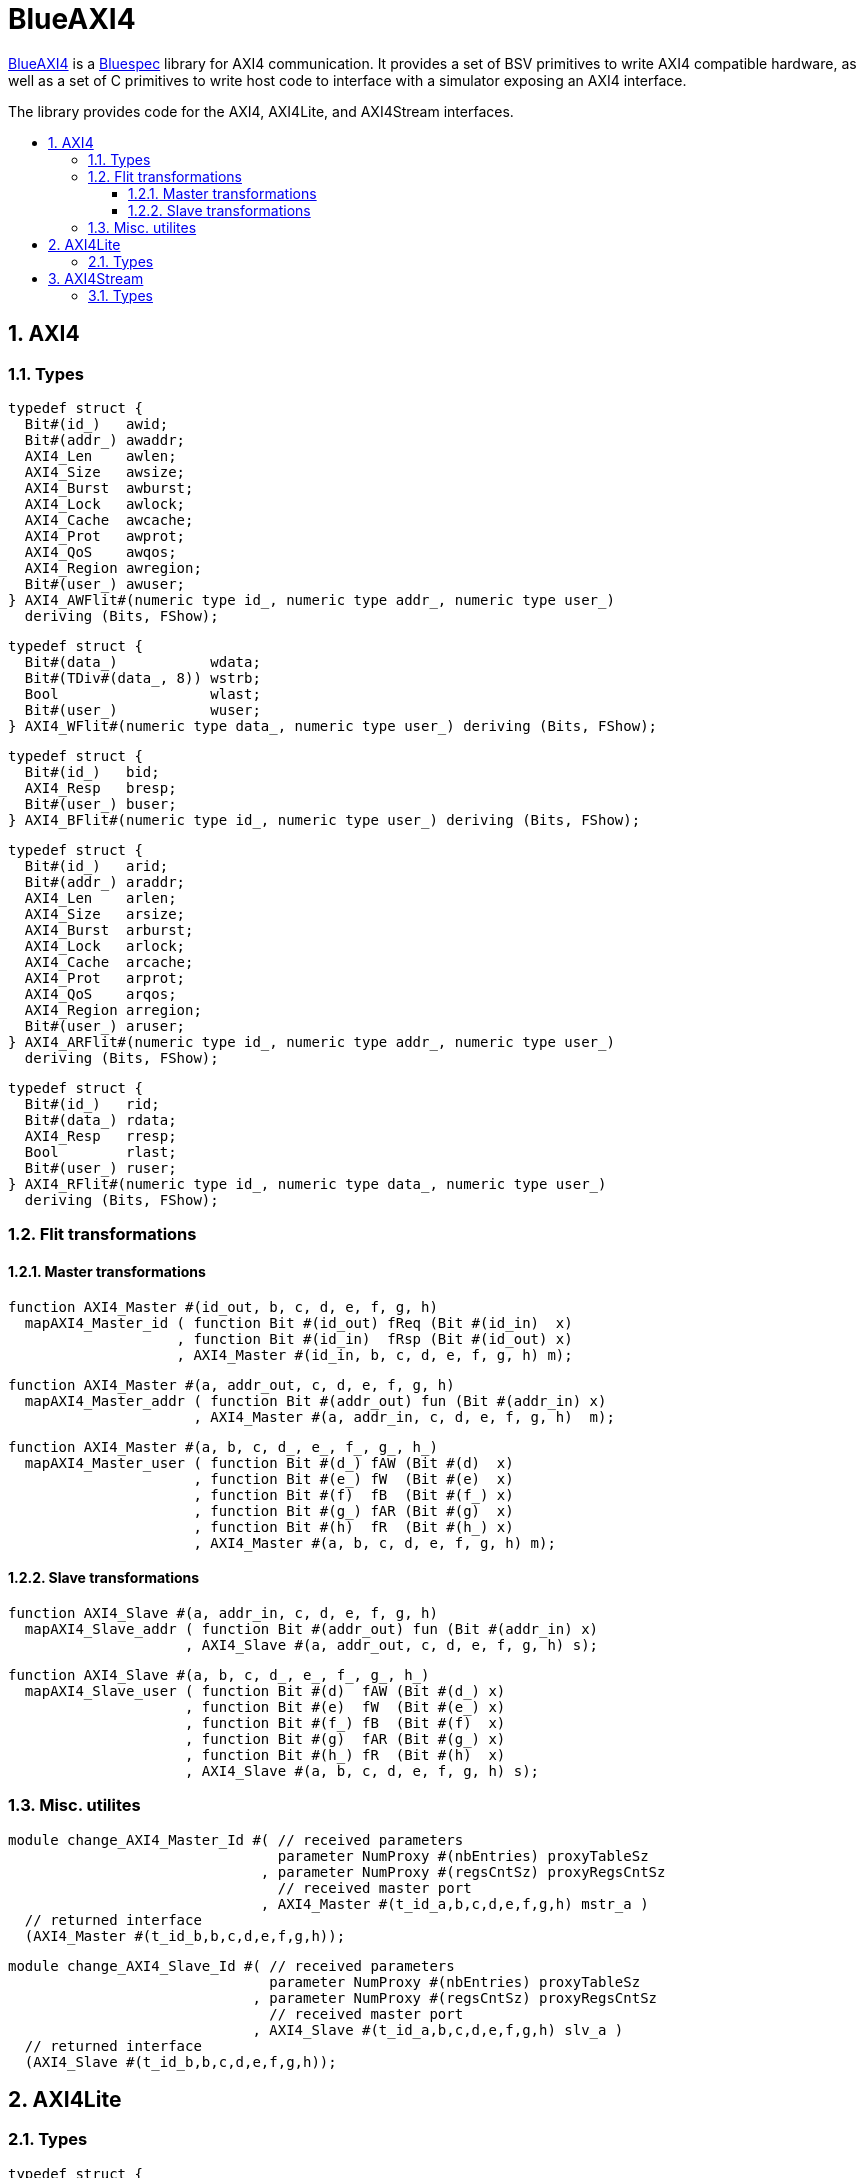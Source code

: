 :toc: macro
:toclevels: 4
:toc-title:
:toc-placement!:
:source-highlighter:

= BlueAXI4

https://github.com/CTSRD-CHERI/BlueAXI4/[BlueAXI4] is a https://github.com/B-Lang-org[Bluespec] library for AXI4 communication.
It provides a set of BSV primitives to write AXI4 compatible hardware, as well as a set of C primitives to write host code to interface with a simulator exposing an AXI4 interface.

The library provides code for the AXI4, AXI4Lite, and AXI4Stream interfaces.

toc::[]

:sectnums:

== AXI4

=== Types

[source,bsv]
------------
typedef struct {
  Bit#(id_)   awid;
  Bit#(addr_) awaddr;
  AXI4_Len    awlen;
  AXI4_Size   awsize;
  AXI4_Burst  awburst;
  AXI4_Lock   awlock;
  AXI4_Cache  awcache;
  AXI4_Prot   awprot;
  AXI4_QoS    awqos;
  AXI4_Region awregion;
  Bit#(user_) awuser;
} AXI4_AWFlit#(numeric type id_, numeric type addr_, numeric type user_)
  deriving (Bits, FShow);
------------

[source,bsv]
------------
typedef struct {
  Bit#(data_)           wdata;
  Bit#(TDiv#(data_, 8)) wstrb;
  Bool                  wlast;
  Bit#(user_)           wuser;
} AXI4_WFlit#(numeric type data_, numeric type user_) deriving (Bits, FShow);
------------

[source,bsv]
------------
typedef struct {
  Bit#(id_)   bid;
  AXI4_Resp   bresp;
  Bit#(user_) buser;
} AXI4_BFlit#(numeric type id_, numeric type user_) deriving (Bits, FShow);
------------

[source,bsv]
------------
typedef struct {
  Bit#(id_)   arid;
  Bit#(addr_) araddr;
  AXI4_Len    arlen;
  AXI4_Size   arsize;
  AXI4_Burst  arburst;
  AXI4_Lock   arlock;
  AXI4_Cache  arcache;
  AXI4_Prot   arprot;
  AXI4_QoS    arqos;
  AXI4_Region arregion;
  Bit#(user_) aruser;
} AXI4_ARFlit#(numeric type id_, numeric type addr_, numeric type user_)
  deriving (Bits, FShow);
------------

[source,bsv]
------------
typedef struct {
  Bit#(id_)   rid;
  Bit#(data_) rdata;
  AXI4_Resp   rresp;
  Bool        rlast;
  Bit#(user_) ruser;
} AXI4_RFlit#(numeric type id_, numeric type data_, numeric type user_)
  deriving (Bits, FShow);
------------

=== Flit transformations

==== Master transformations

[source,bsv]
------------
function AXI4_Master #(id_out, b, c, d, e, f, g, h)
  mapAXI4_Master_id ( function Bit #(id_out) fReq (Bit #(id_in)  x)
                    , function Bit #(id_in)  fRsp (Bit #(id_out) x)
                    , AXI4_Master #(id_in, b, c, d, e, f, g, h) m);
------------

[source,bsv]
------------
function AXI4_Master #(a, addr_out, c, d, e, f, g, h)
  mapAXI4_Master_addr ( function Bit #(addr_out) fun (Bit #(addr_in) x)
                      , AXI4_Master #(a, addr_in, c, d, e, f, g, h)  m);
------------

[source,bsv]
------------
function AXI4_Master #(a, b, c, d_, e_, f_, g_, h_)
  mapAXI4_Master_user ( function Bit #(d_) fAW (Bit #(d)  x)
                      , function Bit #(e_) fW  (Bit #(e)  x)
                      , function Bit #(f)  fB  (Bit #(f_) x)
                      , function Bit #(g_) fAR (Bit #(g)  x)
                      , function Bit #(h)  fR  (Bit #(h_) x)
                      , AXI4_Master #(a, b, c, d, e, f, g, h) m);
------------

==== Slave transformations

[source,bsv]
------------
function AXI4_Slave #(a, addr_in, c, d, e, f, g, h)
  mapAXI4_Slave_addr ( function Bit #(addr_out) fun (Bit #(addr_in) x)
                     , AXI4_Slave #(a, addr_out, c, d, e, f, g, h) s);
------------

[source,bsv]
------------
function AXI4_Slave #(a, b, c, d_, e_, f_, g_, h_)
  mapAXI4_Slave_user ( function Bit #(d)  fAW (Bit #(d_) x)
                     , function Bit #(e)  fW  (Bit #(e_) x)
                     , function Bit #(f_) fB  (Bit #(f)  x)
                     , function Bit #(g)  fAR (Bit #(g_) x)
                     , function Bit #(h_) fR  (Bit #(h)  x)
                     , AXI4_Slave #(a, b, c, d, e, f, g, h) s);
------------

=== Misc. utilites

[source,bsv]
------------
module change_AXI4_Master_Id #( // received parameters
                                parameter NumProxy #(nbEntries) proxyTableSz
                              , parameter NumProxy #(regsCntSz) proxyRegsCntSz
                                // received master port
                              , AXI4_Master #(t_id_a,b,c,d,e,f,g,h) mstr_a )
  // returned interface
  (AXI4_Master #(t_id_b,b,c,d,e,f,g,h));
------------

[source,bsv]
------------
module change_AXI4_Slave_Id #( // received parameters
                               parameter NumProxy #(nbEntries) proxyTableSz
                             , parameter NumProxy #(regsCntSz) proxyRegsCntSz
                               // received master port
                             , AXI4_Slave #(t_id_a,b,c,d,e,f,g,h) slv_a )
  // returned interface
  (AXI4_Slave #(t_id_b,b,c,d,e,f,g,h));
------------

== AXI4Lite

=== Types

[source,bsv]
------------
typedef struct {
  Bit#(addr_) awaddr;
  AXI4_Prot   awprot;
  Bit#(user_) awuser;
} AXI4Lite_AWFlit#(numeric type addr_, numeric type user_)
  deriving (Bits, FShow);
------------

[source,bsv]
------------
typedef struct {
  Bit#(data_)           wdata;
  Bit#(TDiv#(data_, 8)) wstrb;
  Bit#(user_)           wuser;
} AXI4Lite_WFlit#(numeric type data_, numeric type user_)
  deriving (Bits, FShow);
------------

[source,bsv]
------------
typedef struct {
  AXI4_Resp   bresp;
  Bit#(user_) buser;
} AXI4Lite_BFlit#(numeric type user_) deriving (Bits, FShow);
------------

[source,bsv]
------------
typedef struct {
  Bit#(addr_) araddr;
  AXI4_Prot   arprot;
  Bit#(user_) aruser;
} AXI4Lite_ARFlit#(numeric type addr_, numeric type user_)
  deriving (Bits, FShow);
------------

[source,bsv]
------------
typedef struct {
  Bit#(data_) rdata;
  AXI4_Resp   rresp;
  Bit#(user_) ruser;
} AXI4Lite_RFlit#(numeric type data_, numeric type user_)
  deriving (Bits, FShow);
------------

== AXI4Stream

=== Types

[source,bsv]
------------
typedef struct {
  Bit #(data_)            tdata;
  Bit #(TDiv #(data_, 8)) tstrb;
  Bit #(TDiv #(data_, 8)) tkeep;
  Bool                    tlast;
  Bit #(id_)              tid;
  Bit #(dest_)            tdest;
  Bit #(user_)            tuser;
} AXI4Stream_Flit #( numeric type id_
                   , numeric type data_
                   , numeric type dest_
                   , numeric type user_)
  deriving (Bits, FShow);
------------
